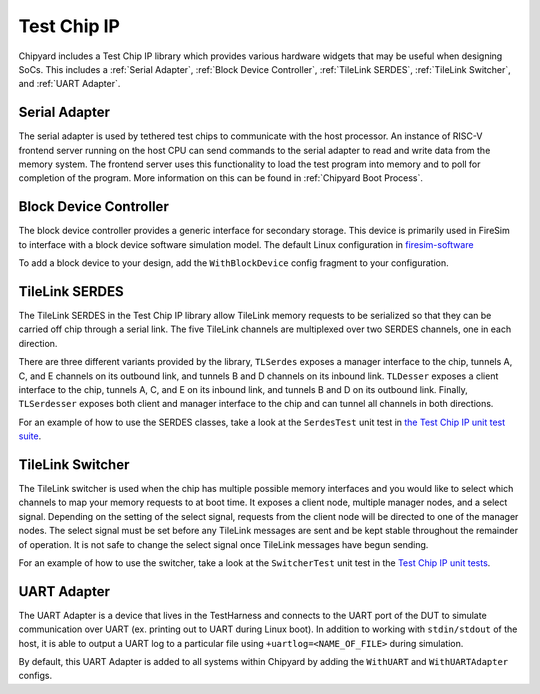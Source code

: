 Test Chip IP
============

Chipyard includes a Test Chip IP library which provides various hardware
widgets that may be useful when designing SoCs. This includes a :ref:`Serial Adapter`,
:ref:`Block Device Controller`, :ref:`TileLink SERDES`, :ref:`TileLink Switcher`, and :ref:`UART Adapter`.

Serial Adapter
--------------

The serial adapter is used by tethered test chips to communicate with the host
processor. An instance of RISC-V frontend server running on the host CPU
can send commands to the serial adapter to read and write data from the memory
system. The frontend server uses this functionality to load the test program
into memory and to poll for completion of the program. More information on
this can be found in :ref:`Chipyard Boot Process`.

Block Device Controller
-----------------------

The block device controller provides a generic interface for secondary storage.
This device is primarily used in FireSim to interface with a block device
software simulation model. The default Linux configuration in `firesim-software <https://github.com/firesim/firesim-software>`_

To add a block device to your design, add the ``WithBlockDevice`` config fragment to your configuration.


TileLink SERDES
---------------

The TileLink SERDES in the Test Chip IP library allow TileLink memory requests
to be serialized so that they can be carried off chip through a serial link.
The five TileLink channels are multiplexed over two SERDES channels, one in
each direction.

There are three different variants provided by the library, ``TLSerdes``
exposes a manager interface to the chip, tunnels A, C, and E channels on
its outbound link, and tunnels B and D channels on its inbound link. ``TLDesser``
exposes a client interface to the chip, tunnels A, C, and E on its inbound link,
and tunnels B and D on its outbound link. Finally, ``TLSerdesser`` exposes
both client and manager interface to the chip and can tunnel all channels in
both directions.

For an example of how to use the SERDES classes, take a look at the
``SerdesTest`` unit test in `the Test Chip IP unit test suite
<https://github.com/ucb-bar/testchipip/blob/master/src/main/scala/Unittests.scala>`_.

TileLink Switcher
-----------------

The TileLink switcher is used when the chip has multiple possible memory
interfaces and you would like to select which channels to map your memory
requests to at boot time. It exposes a client node, multiple manager nodes,
and a select signal. Depending on the setting of the select signal, requests
from the client node will be directed to one of the manager nodes.
The select signal must be set before any TileLink messages are sent and be
kept stable throughout the remainder of operation. It is not safe to change
the select signal once TileLink messages have begun sending.

For an example of how to use the switcher, take a look at the ``SwitcherTest``
unit test in the `Test Chip IP unit tests <https://github.com/ucb-bar/testchipip/blob/master/src/main/scala/Unittests.scala>`_.

UART Adapter
------------

The UART Adapter is a device that lives in the TestHarness and connects to the
UART port of the DUT to simulate communication over UART (ex. printing out to UART
during Linux boot). In addition to working with ``stdin/stdout`` of the host, it is able to
output a UART log to a particular file using ``+uartlog=<NAME_OF_FILE>`` during simulation.

By default, this UART Adapter is added to all systems within Chipyard by adding the
``WithUART`` and ``WithUARTAdapter`` configs.

